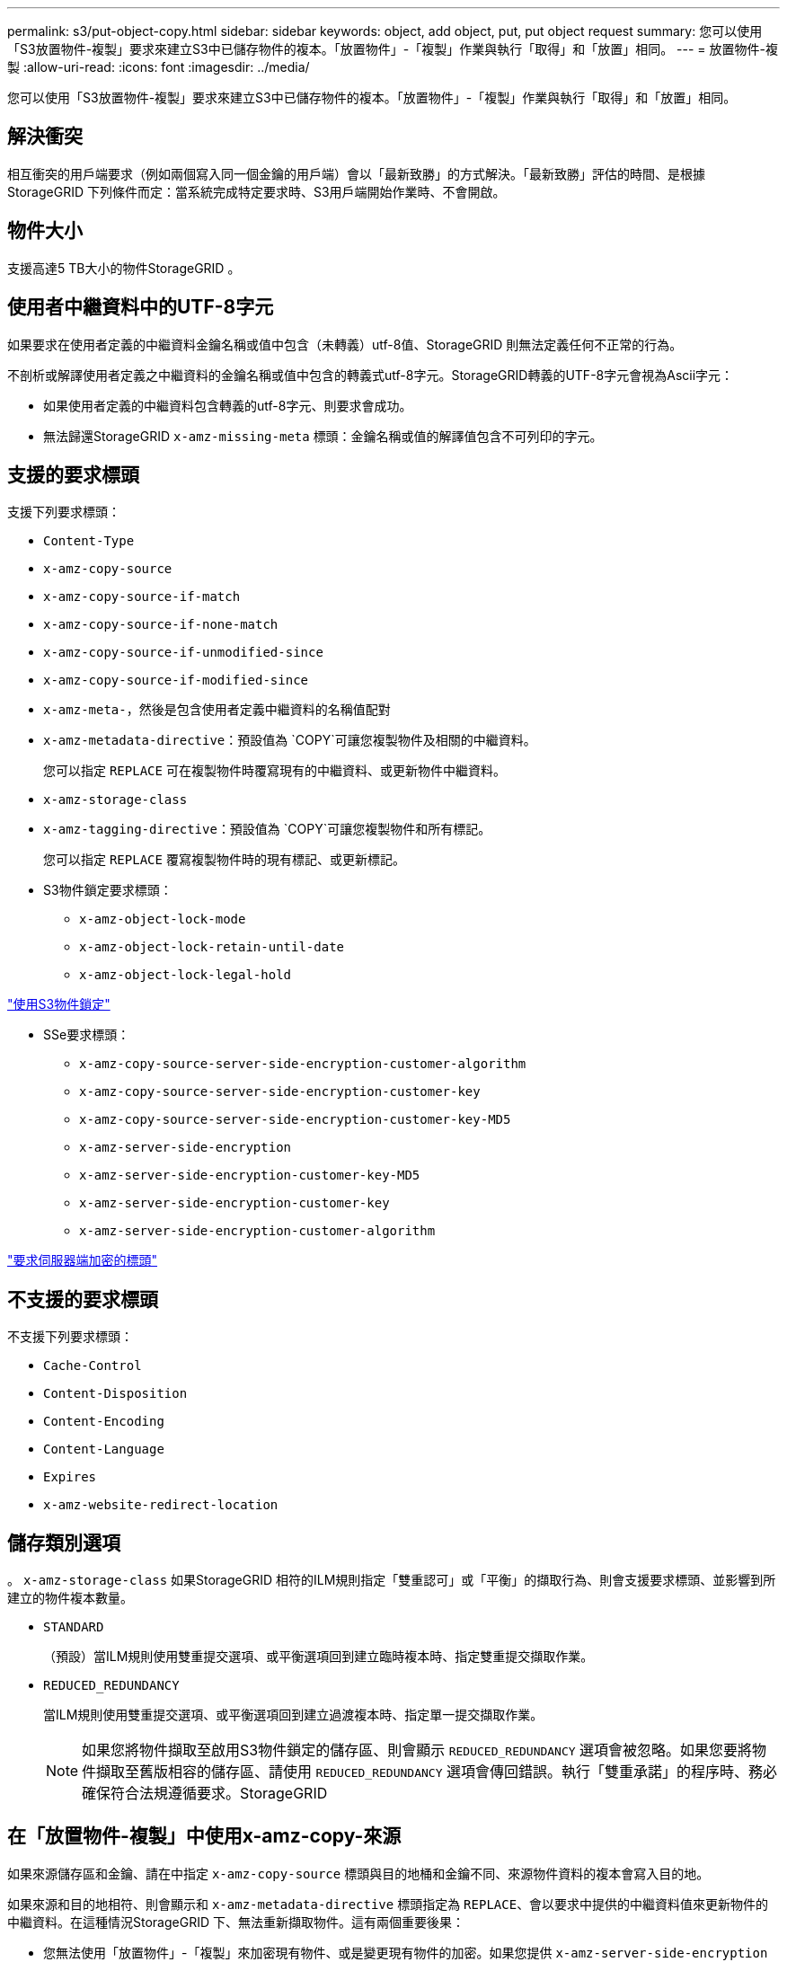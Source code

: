 ---
permalink: s3/put-object-copy.html 
sidebar: sidebar 
keywords: object, add object, put, put object request 
summary: 您可以使用「S3放置物件-複製」要求來建立S3中已儲存物件的複本。「放置物件」-「複製」作業與執行「取得」和「放置」相同。 
---
= 放置物件-複製
:allow-uri-read: 
:icons: font
:imagesdir: ../media/


[role="lead"]
您可以使用「S3放置物件-複製」要求來建立S3中已儲存物件的複本。「放置物件」-「複製」作業與執行「取得」和「放置」相同。



== 解決衝突

相互衝突的用戶端要求（例如兩個寫入同一個金鑰的用戶端）會以「最新致勝」的方式解決。「最新致勝」評估的時間、是根據StorageGRID 下列條件而定：當系統完成特定要求時、S3用戶端開始作業時、不會開啟。



== 物件大小

支援高達5 TB大小的物件StorageGRID 。



== 使用者中繼資料中的UTF-8字元

如果要求在使用者定義的中繼資料金鑰名稱或值中包含（未轉義）utf-8值、StorageGRID 則無法定義任何不正常的行為。

不剖析或解譯使用者定義之中繼資料的金鑰名稱或值中包含的轉義式utf-8字元。StorageGRID轉義的UTF-8字元會視為Ascii字元：

* 如果使用者定義的中繼資料包含轉義的utf-8字元、則要求會成功。
* 無法歸還StorageGRID `x-amz-missing-meta` 標頭：金鑰名稱或值的解譯值包含不可列印的字元。




== 支援的要求標頭

支援下列要求標頭：

* `Content-Type`
* `x-amz-copy-source`
* `x-amz-copy-source-if-match`
* `x-amz-copy-source-if-none-match`
* `x-amz-copy-source-if-unmodified-since`
* `x-amz-copy-source-if-modified-since`
* `x-amz-meta-`，然後是包含使用者定義中繼資料的名稱值配對
* `x-amz-metadata-directive`：預設值為 `COPY`可讓您複製物件及相關的中繼資料。
+
您可以指定 `REPLACE` 可在複製物件時覆寫現有的中繼資料、或更新物件中繼資料。

* `x-amz-storage-class`
* `x-amz-tagging-directive`：預設值為 `COPY`可讓您複製物件和所有標記。
+
您可以指定 `REPLACE` 覆寫複製物件時的現有標記、或更新標記。

* S3物件鎖定要求標頭：
+
** `x-amz-object-lock-mode`
** `x-amz-object-lock-retain-until-date`
** `x-amz-object-lock-legal-hold`




link:s3-rest-api-supported-operations-and-limitations.html["使用S3物件鎖定"]

* SSe要求標頭：
+
** `x-amz-copy-source​-server-side​-encryption​-customer-algorithm`
** `x-amz-copy-source​-server-side-encryption-customer-key`
** `x-amz-copy-source​-server-side-encryption-customer-key-MD5`
** `x-amz-server-side-encryption`
** `x-amz-server-side-encryption-customer-key-MD5`
** `x-amz-server-side-encryption-customer-key`
** `x-amz-server-side-encryption-customer-algorithm`




link:s3-rest-api-supported-operations-and-limitations.html["要求伺服器端加密的標頭"]



== 不支援的要求標頭

不支援下列要求標頭：

* `Cache-Control`
* `Content-Disposition`
* `Content-Encoding`
* `Content-Language`
* `Expires`
* `x-amz-website-redirect-location`




== 儲存類別選項

。 `x-amz-storage-class` 如果StorageGRID 相符的ILM規則指定「雙重認可」或「平衡」的擷取行為、則會支援要求標頭、並影響到所建立的物件複本數量。

* `STANDARD`
+
（預設）當ILM規則使用雙重提交選項、或平衡選項回到建立臨時複本時、指定雙重提交擷取作業。

* `REDUCED_REDUNDANCY`
+
當ILM規則使用雙重提交選項、或平衡選項回到建立過渡複本時、指定單一提交擷取作業。

+

NOTE: 如果您將物件擷取至啟用S3物件鎖定的儲存區、則會顯示 `REDUCED_REDUNDANCY` 選項會被忽略。如果您要將物件擷取至舊版相容的儲存區、請使用 `REDUCED_REDUNDANCY` 選項會傳回錯誤。執行「雙重承諾」的程序時、務必確保符合法規遵循要求。StorageGRID





== 在「放置物件-複製」中使用x-amz-copy-來源

如果來源儲存區和金鑰、請在中指定 `x-amz-copy-source` 標頭與目的地桶和金鑰不同、來源物件資料的複本會寫入目的地。

如果來源和目的地相符、則會顯示和 `x-amz-metadata-directive` 標頭指定為 `REPLACE`、會以要求中提供的中繼資料值來更新物件的中繼資料。在這種情況StorageGRID 下、無法重新擷取物件。這有兩個重要後果：

* 您無法使用「放置物件」-「複製」來加密現有物件、或是變更現有物件的加密。如果您提供 `x-amz-server-side-encryption` 標頭或 `x-amz-server-side-encryption-customer-algorithm` 標頭StorageGRID 、不接受要求並退貨 `XNotImplemented`。
* 不會使用相符ILM規則中指定的擷取行為選項。當ILM由正常背景ILM程序重新評估時、會對更新所觸發的物件放置位置進行任何變更。
+
這表示、如果ILM規則使用嚴格選項來擷取行為、則無法進行所需的物件放置（例如、因為新需要的位置無法使用）、則不會採取任何行動。更新後的物件會保留其目前的放置位置、直到能夠放置所需的位置為止。





== 要求伺服器端加密的標頭

如果您使用伺服器端加密、所提供的要求標頭取決於來源物件是否加密、以及您是否打算加密目標物件。

* 如果來源物件是使用客戶提供的金鑰（SSE-C）加密、您必須在「放置物件-複製」要求中包含下列三個標頭、以便解密物件、然後複製：
+
** `x-amz-copy-source​-server-side​-encryption​-customer-algorithm` 指定 `AES256`。
** `x-amz-copy-source​-server-side-encryption-customer-key` 指定您在建立來源物件時所提供的加密金鑰。
** `x-amz-copy-source​-server-side-encryption-customer-key-MD5`：指定在創建源對象時提供的md5摘要。


* 如果您要使用您提供及管理的唯一金鑰來加密目標物件（複本）、請包含下列三個標頭：
+
** `x-amz-server-side-encryption-customer-algorithm`：指定 `AES256`。
** `x-amz-server-side-encryption-customer-key`：指定目標物件的新加密金鑰。
** `x-amz-server-side-encryption-customer-key-MD5`：指定新加密金鑰的md5摘要。




*注意：*您提供的加密金鑰永遠不會儲存。如果您遺失加密金鑰、就會遺失對應的物件。在使用客戶提供的金鑰來保護物件資料之前、請先檢閱「使用伺服器端加密」中的考量事項。

* 如果您想要使用StorageGRID 由支援對象（複本）的獨特金鑰來加密目標物件（複本）、請在「放置物件-複製」要求中加入此標頭：
+
** `x-amz-server-side-encryption`




*附註：* The `server-side-encryption` 無法更新物件的值。改用新的複本 `server-side-encryption` 使用價值 `x-amz-metadata-directive`： `REPLACE`。



== 版本管理

如果來源儲存區已版本化、您可以使用 `x-amz-copy-source` 標頭以複製物件的最新版本。若要複製物件的特定版本、您必須使用明確指定要複製的版本 `versionId` 子資源：如果目標儲存區已版本化、則會在中傳回所產生的版本 `x-amz-version-id` 回應標頭：如果目標儲存區的版本設定已暫停、則 `x-amz-version-id` 傳回「'null」值。

.相關資訊
link:../ilm/index.html["使用ILM管理物件"]

link:s3-rest-api-supported-operations-and-limitations.html["使用伺服器端加密"]

link:s3-operations-tracked-in-audit-logs.html["稽核記錄中追蹤的S3作業"]

link:put-object.html["放置物件"]
